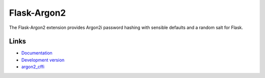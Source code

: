 Flask-Argon2
------------

The Flask-Argon2 extension provides Argon2i password hashing with
sensible defaults and a random salt for Flask.

Links
`````
* `Documentation <http://flask-argon2.readthedocs.org/en/latest/>`_
* `Development version <https://github.com/red-coracle/flask-argon2>`_
* `argon2_cffi <https://github.com/hynek/argon2_cffi>`_


